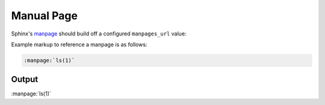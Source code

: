 Manual Page
===========

Sphinx's `manpage`_ should build off a configured ``manpages_url`` value:

.. code-block:: none
    :caption: conf.py

    manpages_url = 'https://example.org/{path}'

Example markup to reference a manpage is as follows:

.. code-block:: none

    :manpage:`ls(1)`

Output
------

:manpage:`ls(1)`


.. references ------------------------------------------------------------------

.. _manpage: https://www.sphinx-doc.org/en/master/usage/restructuredtext/roles.html#role-manpage
